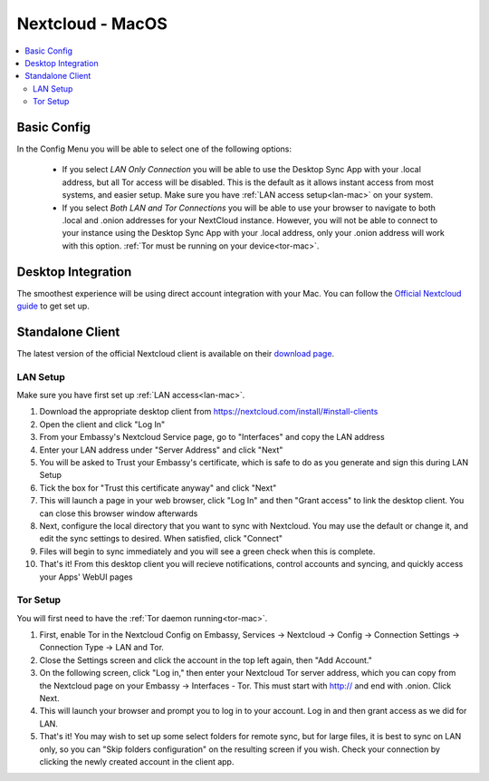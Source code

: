 .. _nextcloud-mac:

=================
Nextcloud - MacOS 
=================

.. contents::
  :depth: 2 
  :local:

Basic Config
------------
In the Config Menu you will be able to select one of the following options:

    - If you select `LAN Only Connection` you will be able to use the Desktop Sync App with your .local address, but all Tor access will be disabled.  This is the default as it allows instant access from most systems, and easier setup.  Make sure you have :ref:`LAN access setup<lan-mac>` on your system.

    - If you select `Both LAN and Tor Connections` you will be able to use your browser to navigate to both .local and .onion addresses for your NextCloud instance. However, you will not be able to connect to your instance using the Desktop Sync App with your .local address, only your .onion address will work with this option. :ref:`Tor must be running on your device<tor-mac>`.

Desktop Integration
-------------------
The smoothest experience will be using direct account integration with your Mac.  You can follow the `Official Nextcloud guide <https://docs.nextcloud.com/server/24/user_manual/en/groupware/sync_osx.html>`_ to get set up.

Standalone Client
-----------------
The latest version of the official Nextcloud client is available on their `download page <https://nextcloud.com/install/#install-clients>`_.

LAN Setup
=========
Make sure you have first set up :ref:`LAN access<lan-mac>`.

1. Download the appropriate desktop client from https://nextcloud.com/install/#install-clients
2. Open the client and click "Log In"
3. From your Embassy's Nextcloud Service page, go to "Interfaces" and copy the LAN address
4. Enter your LAN address under "Server Address" and click "Next"
5. You will be asked to Trust your Embassy's certificate, which is safe to do as you generate and sign this during LAN Setup
6. Tick the box for "Trust this certificate anyway" and click "Next"
7. This will launch a page in your web browser, click "Log In" and then "Grant access" to link the desktop client. You can close this browser window afterwards
8. Next, configure the local directory that you want to sync with Nextcloud. You may use the default or change it, and edit the sync settings to desired. When satisfied, click "Connect"
9. Files will begin to sync immediately and you will see a green check when this is complete.
10. That's it! From this desktop client you will recieve notifications, control accounts and syncing, and quickly access your Apps' WebUI pages

Tor Setup
=========
You will first need to have the :ref:`Tor daemon running<tor-mac>`.

1. First, enable Tor in the Nextcloud Config on Embassy, Services -> Nextcloud -> Config -> Connection Settings -> Connection Type -> LAN and Tor.
2. Close the Settings screen and click the account in the top left again, then "Add Account."
3. On the following screen, click "Log in," then enter your Nextcloud Tor server address, which you can copy from the Nextcloud page on your Embassy -> Interfaces - Tor. This must start with http:// and end with .onion. Click Next.
4. This will launch your browser and prompt you to log in to your account. Log in and then grant access as we did for LAN.
5. That's it! You may wish to set up some select folders for remote sync, but for large files, it is best to sync on LAN only, so you can "Skip folders configuration" on the resulting screen if you wish. Check your connection by clicking the newly created account in the client app.
